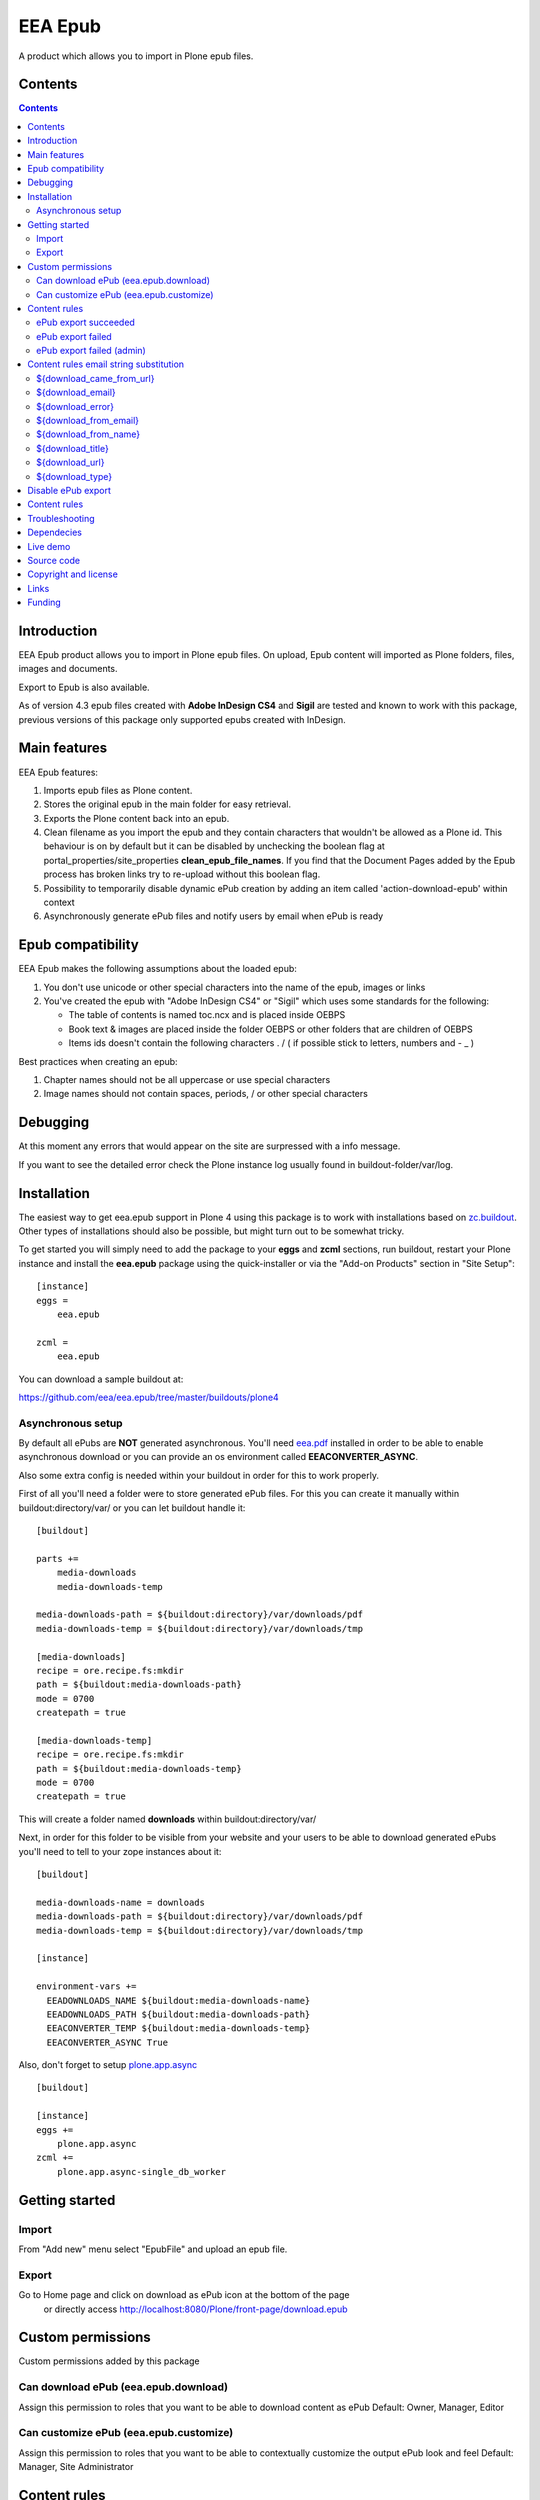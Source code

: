 ========
EEA Epub
========
A product which allows you to import in Plone epub files.


Contents
========

.. contents::


Introduction
============

EEA Epub product allows you to import in Plone epub files. On upload,
Epub content will imported as Plone folders, files, images and documents.

Export to Epub is also available.

As of version 4.3 epub files created with **Adobe InDesign CS4** and **Sigil**
are tested and known to work with this package, previous versions of this
package only supported epubs created with InDesign.


Main features
=============

EEA Epub features:

1. Imports epub files as Plone content.
2. Stores the original epub in the main folder for easy retrieval.
3. Exports the Plone content back into an epub.
4. Clean filename as you import the epub and they contain characters that
   wouldn't be allowed as a Plone id.
   This behaviour is on by default but it can be disabled by unchecking
   the boolean flag at portal_properties/site_properties
   **clean_epub_file_names**.
   If you find that the Document Pages added by the Epub process has broken
   links try to re-upload without this boolean flag.
5. Possibility to temporarily disable dynamic ePub creation by adding an item
   called 'action-download-epub' within context
6. Asynchronously generate ePub files and notify users by email
   when ePub is ready


Epub compatibility
==================

EEA Epub makes the following assumptions about the loaded epub:

1. You don't use unicode or other special characters into the name
   of the epub, images or links
2. You've created the epub with "Adobe InDesign CS4" or "Sigil" which uses
   some standards for the following:

   * The table of contents is named toc.ncx and is placed inside OEBPS
   * Book text & images are placed inside the folder OEBPS or other folders
     that are children of OEBPS
   * Items ids doesn't contain the following characters . / \ ( if
     possible stick to letters, numbers and - _ )

Best practices when creating an epub:

1. Chapter names should not be all uppercase or use special characters
2. Image names should not contain spaces, periods, / or other special characters


Debugging
=========

At this moment any errors that would appear on the site are surpressed
with a info message.

If you want to see the detailed error check the Plone instance log usually
found in buildout-folder/var/log.


Installation
============

The easiest way to get eea.epub support in Plone 4 using this
package is to work with installations based on `zc.buildout`_.
Other types of installations should also be possible, but might turn out
to be somewhat tricky.

To get started you will simply need to add the package to your **eggs** and
**zcml** sections, run buildout, restart your Plone instance and install the
**eea.epub** package using the quick-installer or via the "Add-on
Products" section in "Site Setup"::

    [instance]
    eggs =
        eea.epub

    zcml =
        eea.epub

You can download a sample buildout at:

https://github.com/eea/eea.epub/tree/master/buildouts/plone4

Asynchronous setup
------------------
By default all ePubs are **NOT** generated asynchronous. You'll need `eea.pdf`_
installed in order to be able to enable asynchronous download or you can
provide an os environment called **EEACONVERTER_ASYNC**.

Also some extra config is needed within your buildout in order for this
to work properly.

First of all you'll need a folder were to store generated ePub files. For this
you can create it manually within buildout:directory/var/ or
you can let buildout handle it::

    [buildout]

    parts +=
        media-downloads
        media-downloads-temp

    media-downloads-path = ${buildout:directory}/var/downloads/pdf
    media-downloads-temp = ${buildout:directory}/var/downloads/tmp

    [media-downloads]
    recipe = ore.recipe.fs:mkdir
    path = ${buildout:media-downloads-path}
    mode = 0700
    createpath = true

    [media-downloads-temp]
    recipe = ore.recipe.fs:mkdir
    path = ${buildout:media-downloads-temp}
    mode = 0700
    createpath = true

This will create a folder named **downloads** within buildout:directory/var/

Next, in order for this folder to be visible from your website and your users to
be able to download generated ePubs you'll need to tell to your zope instances
about it::

    [buildout]

    media-downloads-name = downloads
    media-downloads-path = ${buildout:directory}/var/downloads/pdf
    media-downloads-temp = ${buildout:directory}/var/downloads/tmp

    [instance]

    environment-vars +=
      EEADOWNLOADS_NAME ${buildout:media-downloads-name}
      EEADOWNLOADS_PATH ${buildout:media-downloads-path}
      EEACONVERTER_TEMP ${buildout:media-downloads-temp}
      EEACONVERTER_ASYNC True

Also, don't forget to setup `plone.app.async`_

::

    [buildout]

    [instance]
    eggs +=
        plone.app.async
    zcml +=
        plone.app.async-single_db_worker


Getting started
===============

Import
------
From "Add new" menu select "EpubFile" and upload an epub file.

Export
------
Go to Home page and click on download as ePub icon at the bottom of the page
 or directly access http://localhost:8080/Plone/front-page/download.epub


Custom permissions
==================
Custom permissions added by this package

Can download ePub (eea.epub.download)
-------------------------------------
Assign this permission to roles that you want to be able to download content as ePub
Default: Owner, Manager, Editor

Can customize ePub (eea.epub.customize)
---------------------------------------
Assign this permission to roles that you want to be able to contextually customize
the output ePub look and feel
Default: Manager, Site Administrator

Content rules
=============
This package uses Plone Content-rules to notify users by email when an asynchronous
ePub job is done. Thus 3 custom content-rules will be added within
Plone > Site Setup > Content-rules

.. warning ::

  As these content-rules are triggered by an asynchronous job, while
  you customize the email template for these content-rules,
  please **DO NOT USE OTHER** string substitutions **that the ones** that start
  with **$download_** as you'll break the download chain.
  Also if you disable these content-rules the users will never know when the
  ePub is ready and what is the link where they can download the output ePub.

ePub export succeeded
---------------------
Notify the person who requested a ePub export that the ePub successfully exported
and provide a link to the downloadable ePub

ePub export failed
------------------
Notify the person who requested a ePub export that the ePub export failed.

ePub export failed (admin)
--------------------------
Notify admin that there were issues while exporting ePub


Content rules email string substitution
=======================================
In order to be able to easily customize emails sent by this package the following
custom email template string substitutions can be made


${download_came_from_url}
-------------------------
The absolute URL of the Plone object which is downloaded as ePub

${download_email}
-----------------
Email address of the user that triggered the download as ePub action

${download_error}
-----------------
Error traceback when download as ePub job fails

${download_from_email}
----------------------
Site Admin email address customizable via Plone > Site Setup > Mail

${download_from_name}
---------------------
Site Admin name customizable via Plone > Site Setup > Mail

${download_title}
-----------------
Title of the Plone object which is downloaded as ePub

${download_url}
---------------
The absolute URL where the generated output ePub can be downloaded

${download_type}
----------------
Download type. Default to EPUB for this package. It is package specific and it
can be EPUB, PDF, etc.


Disable ePub export
===================
You have the possibility to temporarily disable dynamic ePub export contextually
by adding a static ePub file (or a Python Script, Page Template, etc)
within context called **action-download-epub**. This way /download.epub will
return this file instead of generating one based on context data.

.. note::

  This works only with folderish items.

Content rules
=============
This package uses Plone Content-rules to notify users by email when
an asynchronous ePub job is done. Thus 3 custom content-rules will be added
within Plone > Site Setup > Content-rules

.. warning ::

  As these content-rules are triggered by an asynchronous job, while
  you customize the email template for these content-rules,
  please **DO NOT USE OTHER** string substitutions **that the ones** that start
  with **$download_** as you'll break the download chain.
  Also if you disable these content-rules the users will never know when the
  ePub is ready and what is the link where they can download the output ePub.

Troubleshooting
===============
ePub files are generated asynchronously using a parallel zc.async queue.quota.
The number of workers that will generate ePUBs in parallel is automatically
calculated based on the number of zeo-clients registered with
**plone.app.async-*_db_worker**.

As every **db_worker** can handle simultaneously **maximum 3 jobs** (hard-coded in zc.async Agent),
if you have **2 workers** then the maximum number of ePub files that will be generated
at the same time will be **6** (2 workers * 3). Same if you have **5**, you'll get
**15 ePub files** generated at the same time.

If for any reason you don't want them to be generated simultaneously you can set
environment variable **EEAEPUB_ASYNC_THREADS** to **1** within buildout::

    [buildout]

    ...

    [instance]

    ...

    environment-vars +=
        EEAEPUB_ASYNC_THREADS 1


Also, if you experience issues by having too many simultaneously ePub jobs, you
can limit them in the same way as above.

Dependecies
===========

1. BeautifulSoup
2. Lxml
3. Plone 4.x
4. `plone.app.async`_
5. `eea.converter`_
6. `eea.downloads`_
7. `eea.pdf`_ (optional for advanced themes and asynchronous download)

Live demo
=========

Here some live production demos at EEA (European Environment Agency)

1. http://www.eea.europa.eu/soer/synthesis


Source code
===========

Latest source code (Plone 4 compatible):
   https://svn.eionet.europa.eu/repositories/Zope/trunk/eea.epub/trunk

Plone 2 and 3 compatible:
   https://svn.eionet.europa.eu/repositories/Zope/trunk/eea.epub/branches/plone25


Copyright and license
=====================
The Initial Owner of the Original Code is European Environment Agency (EEA).
All Rights Reserved.

The EEA Epub (the Original Code) is free software;
you can redistribute it and/or modify it under the terms of the GNU
General Public License as published by the Free Software Foundation;
either version 2 of the License, or (at your option) any later
version.

More details under docs/License.txt


Links
=====

1. EEA Epub wiki page: http://taskman.eionet.europa.eu/projects/zope/wiki/HowToEpub


Funding
=======

EEA_ - European Enviroment Agency (EU)

.. _EEA: http://www.eea.europa.eu/
.. _eea.converter: http://eea.github.com/docs/eea.converter
.. _eea.downloads: http://eea.github.com/docs/eea.downloads
.. _eea.pdf: http://eea.github.com/docs/eea.pdf
.. _plone.app.async: https://github.com/plone/plone.app.async#ploneappasync
.. _zc.buildout: https://pypi.python.org/pypi/zc.buildout
